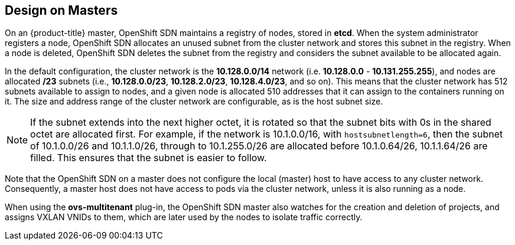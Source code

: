 == Design on Masters

On an {product-title} master, OpenShift SDN maintains a registry of nodes,
stored in *etcd*. When the system administrator registers a node,
OpenShift SDN allocates an unused subnet from the cluster network and
stores this subnet in the registry. When a node is deleted, OpenShift SDN
deletes the subnet from the registry and considers the subnet available to be
allocated again.

In the default configuration, the cluster network is the *10.128.0.0/14* network
(i.e. *10.128.0.0* - *10.131.255.255*), and nodes are allocated */23* subnets
(i.e., *10.128.0.0/23*, *10.128.2.0/23*, *10.128.4.0/23*, and so on). This means
that the cluster network has 512 subnets available to assign to nodes, and a
given node is allocated 510 addresses that it can assign to the containers
running on it. The size and address range of the cluster network are
configurable, as is the host subnet size.

[NOTE]
====
If the subnet extends into the next higher octet, it is rotated so that the
subnet bits with 0s in the shared octet are allocated first. For example, if the
network is 10.1.0.0/16, with `hostsubnetlength=6`, then the subnet of
10.1.0.0/26 and 10.1.1.0/26, through to 10.1.255.0/26 are allocated before
10.1.0.64/26, 10.1.1.64/26 are filled. This ensures that the subnet is easier to
follow.
====

Note that the OpenShift SDN on a master does not configure the local (master)
host to have access to any cluster network. Consequently, a master host does not
have access to pods via the cluster network, unless it is also running as a
node.

When using the *ovs-multitenant* plug-in, the OpenShift SDN master also
watches for the creation and deletion of projects, and assigns VXLAN VNIDs to
them, which are later used by the nodes to isolate traffic correctly.